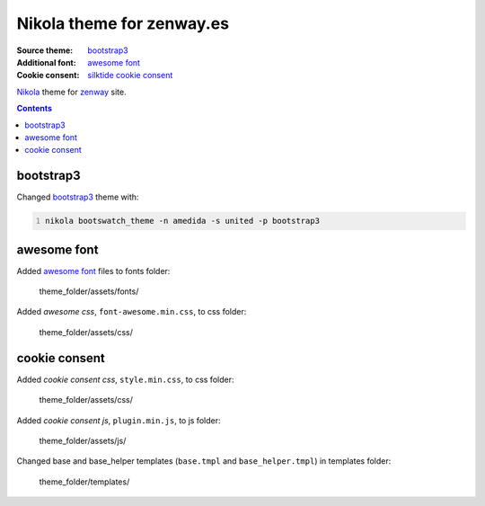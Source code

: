**************************
Nikola theme for zenway.es
**************************

:Source theme: `bootstrap3`_
:Additional font: `awesome font`_
:Cookie consent: `silktide cookie consent`_

`Nikola`_ theme for `zenway`_ site. 

.. contents::

bootstrap3
==========

Changed `bootstrap3`_ theme with:

.. code-block:: shell
   :number-lines:

   nikola bootswatch_theme -n amedida -s united -p bootstrap3

awesome font
============

Added `awesome font`_ files to fonts folder:

	theme_folder/assets/fonts/

Added *awesome css*, ``font-awesome.min.css``, to css folder:

	theme_folder/assets/css/

cookie consent
==============

Added *cookie consent css*, ``style.min.css``, to css folder:

	theme_folder/assets/css/

Added *cookie consent js*, ``plugin.min.js``, to js folder:

	theme_folder/assets/js/

Changed base and base_helper templates (``base.tmpl`` and ``base_helper.tmpl``) in templates folder:

	 theme_folder/templates/

.. _bootstrap3: http://themes.getnikola.com/#bootstrap3
.. _awesome font: http://fontawesome.io
.. _silktide cookie consent: http://silktide.com/cookieconsent
.. _Nikola: http://getnikola.com
.. _zenway: http://zenway.es